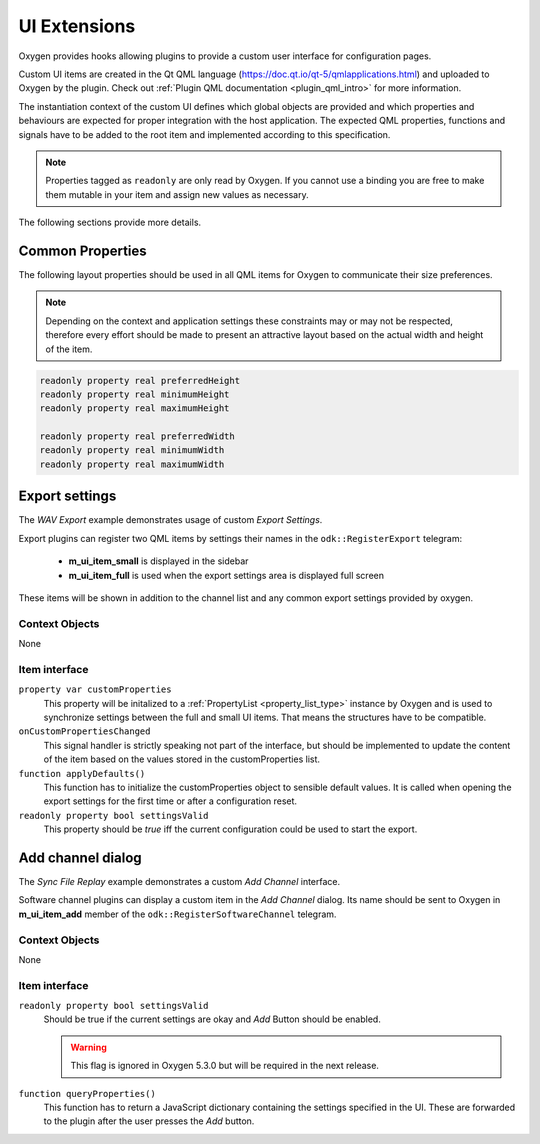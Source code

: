 
.. _ui_extensions:

=============
UI Extensions
=============

Oxygen provides hooks allowing plugins to provide a custom user interface for configuration pages.

Custom UI items are created in the Qt QML language (https://doc.qt.io/qt-5/qmlapplications.html) and uploaded to Oxygen by the plugin.
Check out :ref:`Plugin QML documentation <plugin_qml_intro>` for more information.

The instantiation context of the custom UI defines which global objects are provided and
which properties and behaviours are expected for proper integration with the host application.
The expected QML properties, functions and signals have to be added to the root item
and implemented according to this specification.

.. note::
  Properties tagged as ``readonly`` are only read by Oxygen.
  If you cannot use a binding you are free to make them mutable in your item
  and assign new values as necessary.

The following sections provide more details.


-----------------
Common Properties
-----------------

The following layout properties should be used in all QML items for Oxygen
to communicate their size preferences.

.. note::
  Depending on the context and application settings these constraints may
  or may not be respected, therefore every effort should be made to present
  an attractive layout based on the actual width and height of the item.

.. code-block:: qml

  readonly property real preferredHeight
  readonly property real minimumHeight
  readonly property real maximumHeight

  readonly property real preferredWidth
  readonly property real minimumWidth
  readonly property real maximumWidth


---------------
Export settings
---------------

The *WAV Export* example demonstrates usage of custom *Export Settings*.

Export plugins can register two QML items by settings their names in the
``odk::RegisterExport`` telegram:

  - **m_ui_item_small** is displayed in the sidebar

  - **m_ui_item_full** is used when the export settings area is displayed full screen

These items will be shown in addition to the channel list and any
common export settings provided by oxygen.

Context Objects
---------------

None

Item interface
--------------

``property var customProperties``
    This property will be initalized to a :ref:`PropertyList <property_list_type>` instance by Oxygen
    and is used to synchronize settings between the full and small UI items.
    That means the structures have to be compatible.

``onCustomPropertiesChanged``
    This signal handler is strictly speaking not part of the interface,
    but should be implemented to update the content of the item based on
    the values stored in the customProperties list.

``function applyDefaults()``
    This function has to initialize the customProperties object to sensible
    default values. It is called when opening the export settings for the
    first time or after a configuration reset.

``readonly property bool settingsValid``
    This property should be *true* iff the current configuration could
    be used to start the export.


------------------
Add channel dialog
------------------

The *Sync File Replay* example demonstrates a custom *Add Channel* interface.

Software channel plugins can display a custom item in the *Add Channel* dialog.
Its name should be sent to Oxygen in **m_ui_item_add** member of the
``odk::RegisterSoftwareChannel`` telegram.


Context Objects
---------------

None

Item interface
--------------

``readonly property bool settingsValid``
  Should be true if the current settings are okay and  *Add* Button should
  be enabled.

  .. warning::
    This flag is ignored in Oxygen 5.3.0 but will be required in the next release.

``function queryProperties()``
  This function has to return a JavaScript dictionary containing the settings
  specified in the UI. These are forwarded to the plugin after the user presses
  the *Add* button.



